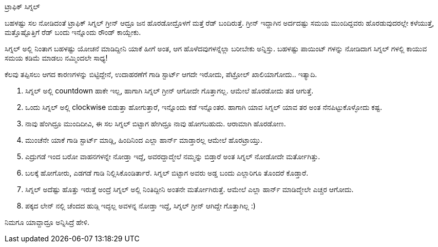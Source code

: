 ಟ್ರಾಫಿಕ್ ಸಿಗ್ನಲ್
################

:slug: traffic-signal
:author: Aravinda VK
:date: 2011-04-23
:tags: ಟ್ರಾಫಿಕ್,ಜನ,kannadablog
:summary: ಬಹಳಷ್ಟು ಸಲ ನೋಡಿದಂತೆ ಟ್ರಾಫಿಕ್ ಸಿಗ್ನಲ್ ಗ್ರೀನ್ ಆದ್ರೂ ಜನ ಹೊರಡೋದ್ರೊಳಗೆ ಮತ್ತೆ ರೆಡ್ ಬಂದಿರುತ್ತೆ. ಗ್ರೀನ್ ಇದ್ದಾಗಿನ ಅರ್ದದಷ್ಟು ಸಮಯ ಮುಂದಿದ್ದವರು ಹೊರಡುವುದರಲ್ಲೇ ಕಳೆಯುತ್ತೆ, ಮತ್ತೊಷ್ಟೊತ್ತಿಗೆ ರೆಡ್ ಬಂದು ಇನ್ನೊಂದು ರೌಂಡ್ ಕಾಯ್ಬೇಕು.

ಬಹಳಷ್ಟು ಸಲ ನೋಡಿದಂತೆ ಟ್ರಾಫಿಕ್ ಸಿಗ್ನಲ್ ಗ್ರೀನ್ ಆದ್ರೂ ಜನ ಹೊರಡೋದ್ರೊಳಗೆ ಮತ್ತೆ ರೆಡ್ ಬಂದಿರುತ್ತೆ. ಗ್ರೀನ್ ಇದ್ದಾಗಿನ ಅರ್ದದಷ್ಟು ಸಮಯ ಮುಂದಿದ್ದವರು ಹೊರಡುವುದರಲ್ಲೇ ಕಳೆಯುತ್ತೆ, ಮತ್ತೊಷ್ಟೊತ್ತಿಗೆ ರೆಡ್ ಬಂದು ಇನ್ನೊಂದು ರೌಂಡ್ ಕಾಯ್ಬೇಕು.

ಸಿಗ್ನಲ್ ಅಲ್ಲಿ ನಿಂತಾಗ ಬಹಳಷ್ಟು ಯೋಚನೆ ಮಾಡಿದ್ದೀನಿ ಯಾಕೆ ಹೀಗೆ ಅಂತ, ಆಗ ಹೊಳೆದವುಗಳನ್ನೆಲ್ಲಾ ಬರೀಬೇಕು ಅನ್ನಿಸ್ತು. ಬಹಳಷ್ಟು ಪಾಯಿಂಟ್ ಗಳನ್ನು ನೋಡಿದಾಗ ಸಿಗ್ನಲ್ ಗಳಲ್ಲಿ ಕಾಯುವ ಸಮಯ ಕಡಿಮೆ ಮಾಡಲು ನಮ್ಮಿಂದಲೇ ಸಾಧ್ಯ!

ಕೆಲವು ತಪ್ಪಿಸಲು ಆಗದ ಕಾರಣಗಳನ್ನು ಬಿಟ್ಟಿದ್ದೇನೆ, ಉದಾಹರಣೆಗೆ ಗಾಡಿ ಸ್ಟಾರ್ಟ್ ಆಗದೇ ಇರೋದು, ಪೆಟ್ರೋಲ್ ಖಾಲಿಯಾಗೋದು.. ಇತ್ಯಾದಿ.

1. ಸಿಗ್ನಲ್ ಅಲ್ಲಿ countdown ಹಾಕೇ ಇಲ್ಲ, ಹಾಗಾಗಿ ಸಿಗ್ನಲ್ ಗ್ರೀನ್ ಆಗೋದೇ ಗೊತ್ತಾಗಲ್ಲ. ಆಮೇಲೆ ಹೊರಡೋದು ತಡ ಆಗುತ್ತೆ.
2. ಒಂದು ಸಿಗ್ನಲ್ ಅಲ್ಲಿ clockwise ಬಿಡುತ್ತಾ ಹೋಗುತ್ತಾರೆ, ಇನ್ನೊಂದು ಕಡೆ ಇನ್ನೊಂತರ. ಹಾಗಾಗಿ ಯಾವ ಸಿಗ್ನಲ್ ಯಾವ ತರ ಅಂತ ನೆನಪಿಟ್ಟುಕೊಳ್ಳೋದು ಕಷ್ಟ. 
3. ನಾವು ಹೆಂಗಿದ್ರೂ ಮುಂದಿದೀವಿ, ಈ ಸಲ ಸಿಗ್ನಲ್ ಬಿಟ್ಟಾಗ ಹೇಗಿದ್ರೂ ನಾವು ಹೋಗಬಹುದು. ಆರಾಮಾಗಿ ಹೊರಡೋಣ. 
4. ಮುಂಚೆನೇ ಯಾಕೆ ಗಾಡಿ ಸ್ಟಾರ್ಟ್ ಮಾಡ್ಲಿ, ಹಿಂದಿನಿಂದ ಎಲ್ಲಾ ಹಾರ್ನ್ ಮಾಡ್ತಾರಲ್ಲ ಆಮೇಲೆ ಹೊರಟ್ರಾಯ್ತು. 
5. ಎದ್ರುಗಡೆ ಇಂದ ಬರೋ ವಾಹನಗಳನ್ನೇ ನೋಡ್ತಾ ಇದ್ದೆ, ಅವರದ್ದಾದ್ಮೇಲೆ ನಮ್ಮನ್ನು ಬಿಡ್ತಾರೆ ಅಂತ ಸಿಗ್ನಲ್ ನೋಡೋದೇ ಮರ್ತೋಗಿತ್ತು.  
6. ಬಲಕ್ಕೆ ಹೋಗೋರು, ಎಡಗಡೆ ಗಾಡಿ ನಿಲ್ಲಿಸಿಕೊಂಡಿರ್ತಾರೆ. ಸಿಗ್ನಲ್ ಬಿಟ್ಟಾಗ ಅವರು ಅಡ್ಡ ಬಂದು ಎಲ್ಲಾರಿಗೂ ತೊಂದರೆ ಕೊಡ್ತಾರೆ. 
7. ಸಿಗ್ನಲ್ ಅದೆಷ್ಟು ಹೊತ್ತು ಇರುತ್ತೆ ಅಂದ್ರೆ ಸಿಗ್ನಲ್ ಅಲ್ಲಿ ನಿಂತಿದ್ದೀನಿ ಅಂತನೇ ಮರ್ತೋಗಿರುತ್ತೆ. ಆಮೇಲೆ ಎಲ್ಲಾ ಹಾರ್ನ್ ಮಾಡಿದ್ಮೇಲೇ ಎಚ್ಚರ ಆಗೋದು.
8. ಪಕ್ಕದ ಲೇನ್ ನಲ್ಲಿ ಚೆಂದದ ಹುಡ್ಗಿ ಇದ್ಳಲ್ಲ ಅವಳನ್ನ ನೋಡ್ತಾ ಇದ್ದೆ, ಸಿಗ್ನಲ್ ಗ್ರೀನ್ ಆಗಿದ್ದೇ ಗೊತ್ತಾಗಿಲ್ಲ :)


ನಿಮಗೂ ಯಾವ್ದಾದ್ರೂ ಅನ್ನಿಸಿದ್ರೆ ಹೇಳಿ. 
